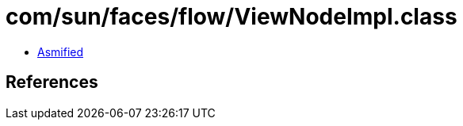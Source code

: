 = com/sun/faces/flow/ViewNodeImpl.class

 - link:ViewNodeImpl-asmified.java[Asmified]

== References

